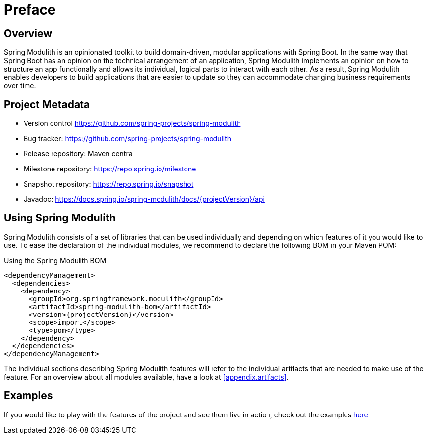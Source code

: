 [preface]
[[preface]]
= Preface

[[preface.overview]]
== Overview

Spring Modulith is an opinionated toolkit to build domain-driven, modular applications with Spring Boot.
In the same way that Spring Boot has an opinion on the technical arrangement of an application, Spring Modulith implements an opinion on how to structure an app functionally and allows its individual, logical parts to interact with each other.
As a result, Spring Modulith enables developers to build applications that are easier to update so they can accommodate changing business requirements over time.

[[preface.project-metadata]]
== Project Metadata

* Version control https://github.com/spring-projects/spring-modulith
* Bug tracker: https://github.com/spring-projects/spring-modulith
* Release repository: Maven central
* Milestone repository: https://repo.spring.io/milestone
* Snapshot repository: https://repo.spring.io/snapshot
* Javadoc: https://docs.spring.io/spring-modulith/docs/{projectVersion}/api

== Using Spring Modulith

Spring Modulith consists of a set of libraries that can be used individually and depending on which features of it you would like to use.
To ease the declaration of the individual modules, we recommend to declare the following BOM in your Maven POM:

.Using the Spring Modulith  BOM
[source, xml, subs="+attributes"]
----
<dependencyManagement>
  <dependencies>
    <dependency>
      <groupId>org.springframework.modulith</groupId>
      <artifactId>spring-modulith-bom</artifactId>
      <version>{projectVersion}</version>
      <scope>import</scope>
      <type>pom</type>
    </dependency>
  </dependencies>
</dependencyManagement>
----

The individual sections describing Spring Modulith features will refer to the individual artifacts that are needed to make use of the feature.
For an overview about all modules available, have a look at <<appendix.artifacts>>.

== Examples

If you would like to play with the features of the project and see them live in action, check out the examples https://github.com/spring-projects/spring-modulith/tree/{projectVersion}/spring-modulith-examples[here]
